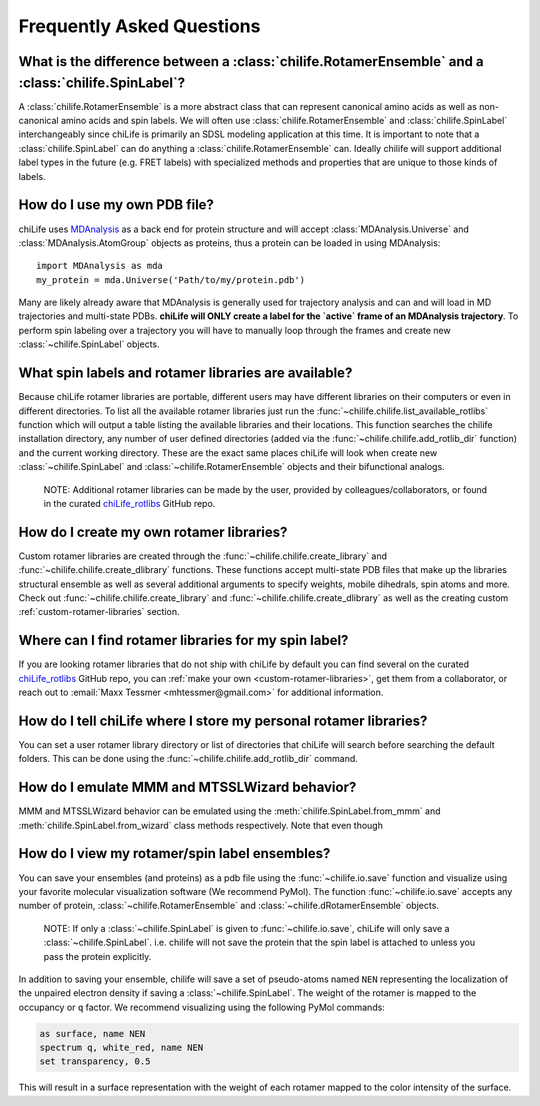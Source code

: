 ===========================
Frequently Asked Questions
===========================

What is the difference between a :class:`chilife.RotamerEnsemble` and a :class:`chilife.SpinLabel`?
---------------------------------------------------------------------------------------------------

A :class:`chilife.RotamerEnsemble` is a more abstract class that can represent canonical amino acids as well as
non-canonical amino acids and spin labels. We will often use :class:`chilife.RotamerEnsemble`
and :class:`chilife.SpinLabel` interchangeably since chiLife is primarily an SDSL modeling application at this time. It
is important to note that  a :class:`chilife.SpinLabel` can do anything a :class:`chilife.RotamerEnsemble` can. Ideally
chilife will support additional label types in the future (e.g. FRET labels) with specialized methods and properties
that are unique to those kinds of labels.

How do I use my own PDB file?
------------------------------

chiLife uses MDAnalysis_ as a back end for protein structure and will accept :class:`MDAnalysis.Universe` and
:class:`MDAnalysis.AtomGroup` objects as proteins, thus a protein can be loaded in using MDAnalysis::

    import MDAnalysis as mda
    my_protein = mda.Universe('Path/to/my/protein.pdb')

.. _MDAnalysis: https://www.mdanalysis.org/

Many are likely already aware that MDAnalysis is generally used for trajectory analysis and can and will load in
MD trajectories and multi-state PDBs. **chiLife will ONLY create a label for the `active` frame of an MDAnalysis
trajectory**. To perform spin labeling over a trajectory you will have to manually loop through the frames and create
new :class:`~chilife.SpinLabel` objects.


What spin labels and rotamer libraries are available?
-----------------------------------------------------

Because chiLife rotamer libraries are portable, different users may have different libraries on their computers or even
in different directories. To list all the available rotamer libraries just run the
:func:`~chilife.chilife.list_available_rotlibs` function which will output a table listing the available libraries and
their locations. This function searches the chilife installation directory, any number of user defined directories
(added via the :func:`~chilife.chilife.add_rotlib_dir` function) and the current working directory. These are the exact
same places chiLife will look when create new :class:`~chilife.SpinLabel` and :class:`~chilife.RotamerEnsemble` objects
and their bifunctional analogs.

    NOTE: Additional rotamer libraries can be made by the user, provided by colleagues/collaborators, or found in the
    curated chiLife_rotlibs_ GitHub repo.

.. _chiLife_rotlibs: https://github.com/mtessmer/chiLife_rotlibs

How do I create my own rotamer libraries?
-----------------------------------------

Custom rotamer libraries are created through the :func:`~chilife.chilife.create_library` and
:func:`~chilife.chilife.create_dlibrary` functions. These functions accept multi-state PDB files that make up the
libraries structural ensemble as well as several additional arguments to specify weights, mobile dihedrals, spin atoms
and more. Check out :func:`~chilife.chilife.create_library` and :func:`~chilife.chilife.create_dlibrary` as well as the
creating custom :ref:`custom-rotamer-libraries` section.


Where can I find rotamer libraries for my spin label?
-----------------------------------------------------
If you are looking rotamer libraries that do not ship with chiLife by default you can find several on the curated
chiLife_rotlibs_ GitHub repo, you can :ref:`make your own <custom-rotamer-libraries>`, get them from a collaborator, or
reach out to :email:`Maxx Tessmer <mhtessmer@gmail.com>` for additional information.


How do I tell chiLife where I store my personal rotamer libraries?
-------------------------------------------------------------------
You can set a user rotamer library directory or list of directories that chiLife will search before searching the
default folders. This can be done using the :func:`~chilife.chilife.add_rotlib_dir` command.

How do I emulate MMM and MTSSLWizard behavior?
-----------------------------------------------
MMM and MTSSLWizard behavior can be emulated using the :meth:`chilife.SpinLabel.from_mmm` and
:meth:`chilife.SpinLabel.from_wizard` class methods respectively. Note that even though


How do I view my rotamer/spin label ensembles?
-----------------------------------------------
You can save your ensembles (and proteins) as a pdb file using the :func:`~chilife.io.save` function and visualize
using your favorite molecular visualization software (We recommend PyMol). The function :func:`~chilife.io.save`
accepts any number of protein, :class:`~chilife.RotamerEnsemble`  and :class:`~chilife.dRotamerEnsemble` objects.

    NOTE: If only a :class:`~chilife.SpinLabel` is given to :func:`~chilife.io.save`, chiLife will only save a
    :class:`~chilife.SpinLabel`. i.e. chilife will not save the protein that the spin label is attached to unless you
    pass the protein explicitly.

In addition to saving your ensemble, chilife will save a set of pseudo-atoms named ``NEN`` representing the
localization of the unpaired electron density if saving a :class:`~chilife.SpinLabel`. The weight of the rotamer is
mapped to the occupancy or ``q`` factor. We recommend visualizing using the following PyMol commands:

.. code-block:: none

    as surface, name NEN
    spectrum q, white_red, name NEN
    set transparency, 0.5

This will result in a surface representation with the weight of each rotamer mapped to the color intensity of the
surface.


